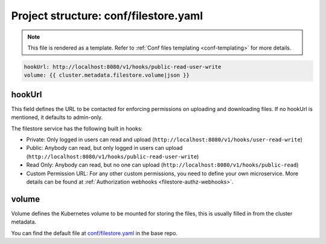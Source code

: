 .. _hasura-dir-conf-filestore.yaml:

Project structure: conf/filestore.yaml
======================================

.. note::

   This file is rendered as a template. Refer to :ref:`Conf files templating <conf-templating>` for more details.

.. code-block:: yaml

   hookUrl: http://localhost:8080/v1/hooks/public-read-user-write
   volume: {{ cluster.metadata.filestore.volume|json }}

hookUrl
-------

This field defines the URL to be contacted for enforcing permissions on uploading and downloading files. If no hookUrl is mentioned, it defaults to admin-only.

The filestore service has the following built in hooks:

- Private: Only logged in users can read and upload (``http://localhost:8080/v1/hooks/user-read-write``)

- Public: Anybody can read, but only logged in users can upload (``http://localhost:8080/v1/hooks/public-read-user-write``)

- Read Only: Anybody can read, but no one can upload (``http://localhost:8080/v1/hooks/public-read``)

- Custom Permission URL: For any other custom permissions, you need to define your own microservice. More details can be found at :ref:`Authorization webhooks <filestore-authz-webhooks>`.

volume
------

Volume defines the Kubernetes volume to be mounted for storing the files, this is usually filled in from the cluster metadata.

You can find the default file at `conf/filestore.yaml <https://github.com/hasura/base/blob/master/conf/filestore.yaml>`_ in the base repo.

